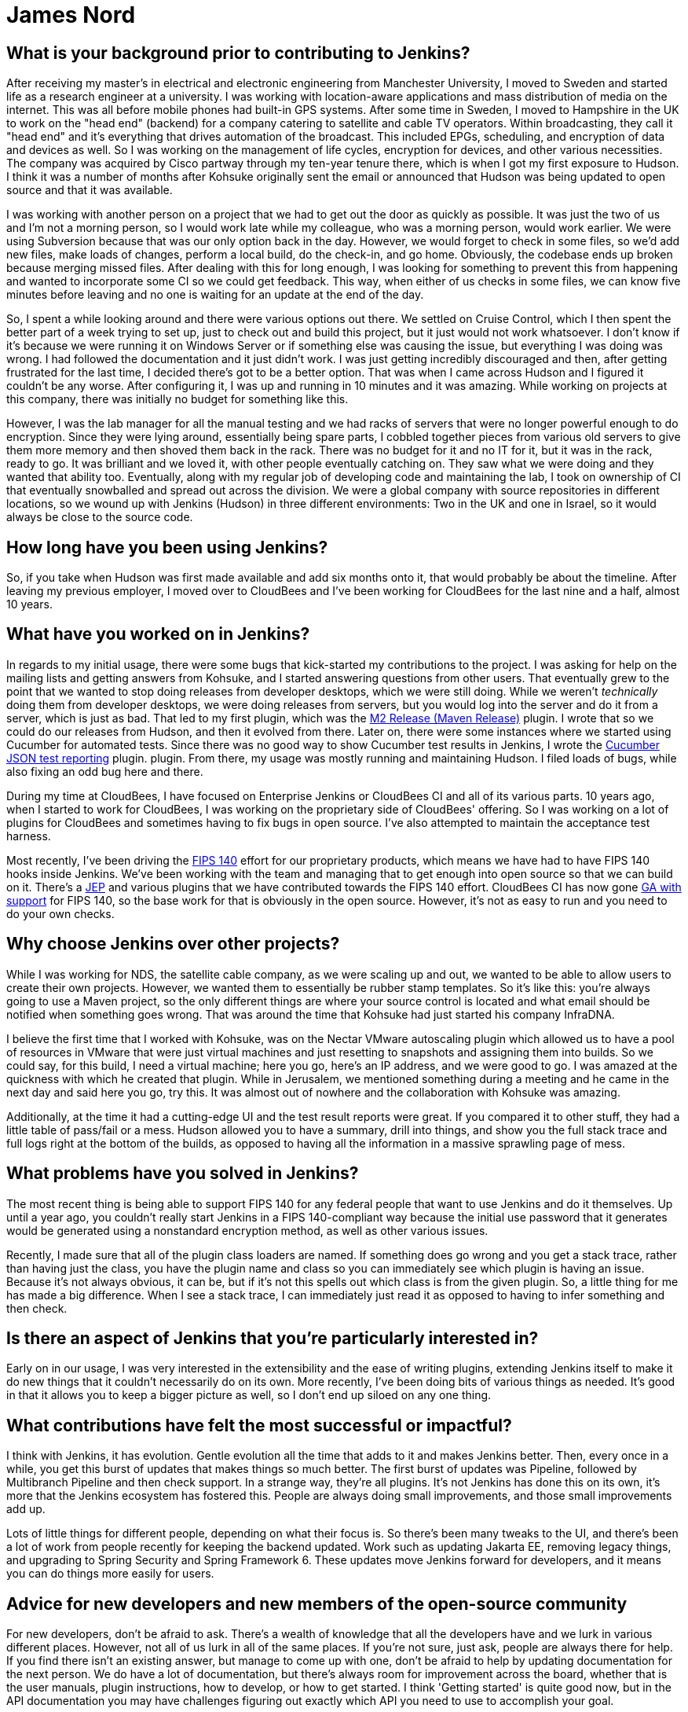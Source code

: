 = James Nord
:page-name: James Nord
:page-linkedin: jtnord
:page-twitter: 
:page-github: jtnord
:page-email:
:page-image: avatar/james-nord.jpeg
:page-pronouns:
:page-location: Hampshire, United Kingdom
:page-firstcommit: 2009
:page-datepublished: 2024-12-10
:page-featured: true
:page-intro: James Nord is a software engineer based out of the UK that has been part of the Jenkins community since Kohsuke Kawaguchi first announced the move to open source. James started out with more basic usage of the Jenkins platform, but he soon started writing plugins to solve problems and fill any gaps that he found. Attributing his success with Jenkins to the ecosystem and extensibility it offers, James eventually collaborated directly with the project. Documenting bugs and starting his contributions in the early days of mailing lists was just the start of a much longer journey. He was one of Kohsuke's first customers, and then joined CloudBees as an employee. Since then, James has helped push Jenkins further along and been a driving force for necessary innovation, such as supporting FIPS 140 and making Jenkins more secure for government work. Throughout his involvement with Jenkins, James has enjoyed spreading his focus to different areas of the project, making sure to keep his work interesting and varied.

== What is your background prior to contributing to Jenkins?

After receiving my master's in electrical and electronic engineering from Manchester University, I moved to Sweden and started life as a research engineer at a university.
I was working with location-aware applications and mass distribution of media on the internet.
This was all before mobile phones had built-in GPS systems.
After some time in Sweden, I moved to Hampshire in the UK to work on the "head end" (backend) for a company catering to satellite and cable TV operators.
Within broadcasting, they call it "head end" and it's everything that drives automation of the broadcast.
This included EPGs, scheduling, and encryption of data and devices as well.
So I was working on the management of life cycles, encryption for devices, and other various necessities.
The company was acquired by Cisco partway through my ten-year tenure there, which is when I got my first exposure to Hudson.
I think it was a number of months after Kohsuke originally sent the email or announced that Hudson was being updated to open source and that it was available.

I was working with another person on a project that we had to get out the door as quickly as possible.
It was just the two of us and I'm not a morning person, so I would work late while my colleague, who was a morning person, would work earlier.
We were using Subversion because that was our only option back in the day.
However, we would forget to check in some files, so we'd add new files, make loads of changes, perform a local build, do the check-in, and go home.
Obviously, the codebase ends up broken because merging missed files.
After dealing with this for long enough, I was looking for something to prevent this from happening and wanted to incorporate some CI so we could get feedback.
This way, when either of us checks in some files, we can know five minutes before leaving and no one is waiting for an update at the end of the day.

So, I spent a while looking around and there were various options out there.
We settled on Cruise Control, which I then spent the better part of a week trying to set up, just to check out and build this project, but it just would not work whatsoever.
I don't know if it's because we were running it on Windows Server or if something else was causing the issue, but everything I was doing was wrong.
I had followed the documentation and it just didn't work.
I was just getting incredibly discouraged and then, after getting frustrated for the last time, I decided there's got to be a better option.
That was when I came across Hudson and I figured it couldn't be any worse.
After configuring it, I was up and running in 10 minutes and it was amazing.
While working on projects at this company, there was initially no budget for something like this.

However, I was the lab manager for all the manual testing and we had racks of servers that were no longer powerful enough to do encryption.
Since they were lying around, essentially being spare parts, I cobbled together pieces from various old servers to give them more memory and then shoved them back in the rack.
There was no budget for it and no IT for it, but it was in the rack, ready to go.
It was brilliant and we loved it, with other people eventually catching on.
They saw what we were doing and they wanted that ability too.
Eventually, along with my regular job of developing code and maintaining the lab, I took on ownership of CI that eventually snowballed and spread out across the division.
We were a global company with source repositories in different locations, so we wound up with Jenkins (Hudson) in three different environments: Two in the UK and one in Israel, so it would always be close to the source code.

== How long have you been using Jenkins?

So, if you take when Hudson was first made available and add six months onto it, that would probably be about the timeline.
After leaving my previous employer, I moved over to CloudBees and I've been working for CloudBees for the last nine and a half, almost 10 years.

== What have you worked on in Jenkins?

In regards to my initial usage, there were some bugs that kick-started my contributions to the project.
I was asking for help on the mailing lists and getting answers from Kohsuke, and I started answering questions from other users.
That eventually grew to the point that we wanted to stop doing releases from developer desktops, which we were still doing.
While we weren't _technically_ doing them from developer desktops, we were doing releases from servers, but you would log into the server and do it from a server, which is just as bad.
That led to my first plugin, which was the link:https://plugins.jenkins.io/m2release/[M2 Release (Maven Release)] plugin.
I wrote that so we could do our releases from Hudson, and then it evolved from there.
Later on, there were some instances where we started using Cucumber for automated tests.
Since there was no good way to show Cucumber test results in Jenkins, I wrote the link:https://plugins.jenkins.io/cucumber-testresult-plugin/[Cucumber JSON test reporting] plugin. plugin.
From there, my usage was mostly running and maintaining Hudson.
I filed loads of bugs, while also fixing an odd bug here and there.

During my time at CloudBees, I have focused on Enterprise Jenkins or CloudBees CI and all of its various parts.
10 years ago, when I started to work for CloudBees, I was working on the proprietary side of CloudBees' offering.
So I was working on a lot of plugins for CloudBees and sometimes having to fix bugs in open source.
I've also attempted to maintain the acceptance test harness.

Most recently, I've been driving the link:https://csrc.nist.gov/pubs/fips/140-2/upd2/final[FIPS 140] effort for our proprietary products, which means we have had to have FIPS 140 hooks inside Jenkins.
We've been working with the team and managing that to get enough into open source so that we can build on it.
There's a link:https://github.com/jenkinsci/jep/tree/master/jep/237[JEP] and various plugins that we have contributed towards the FIPS 140 effort.
CloudBees CI has now gone link:https://docs.cloudbees.com/docs/cloudbees-ci/latest/fips-install-guide/fips-landing-page[GA with support] for FIPS 140, so the base work for that is obviously in the open source.
However, it's not as easy to run and you need to do your own checks.

== Why choose Jenkins over other projects?

While I was working for NDS, the satellite cable company, as we were scaling up and out, we wanted to be able to allow users to create their own projects.
However, we wanted them to essentially be rubber stamp templates.
So it's like this: you're always going to use a Maven project, so the only different things are where your source control is located and what email should be notified when something goes wrong.
That was around the time that Kohsuke had just started his company InfraDNA.

I believe the first time that I worked with Kohsuke, was on the Nectar VMware autoscaling plugin which allowed us to have a pool of resources in VMware that were just virtual machines and just resetting to snapshots and assigning them into builds.
So we could say, for this build, I need a virtual machine; here you go, here's an IP address, and we were good to go.
I was amazed at the quickness with which he created that plugin.
While in Jerusalem, we mentioned something during a meeting and he came in the next day and said here you go, try this.
It was almost out of nowhere and the collaboration with Kohsuke was amazing.

Additionally, at the time it had a cutting-edge UI and the test result reports were great.
If you compared it to other stuff, they had a little table of pass/fail or a mess.
Hudson allowed you to have a summary, drill into things, and show you the full stack trace and full logs right at the bottom of the builds, as opposed to having all the information in a massive sprawling page of mess.

== What problems have you solved in Jenkins?

The most recent thing is being able to support FIPS 140 for any federal people that want to use Jenkins and do it themselves.
Up until a year ago, you couldn't really start Jenkins in a FIPS 140-compliant way because the initial use password that it generates would be generated using a nonstandard encryption method, as well as other various issues.

Recently, I made sure that all of the plugin class loaders are named.
If something does go wrong and you get a stack trace, rather than having just the class, you have the plugin name and class so you can immediately see which plugin is having an issue.
Because it's not always obvious, it can be, but if it's not this spells out which class is from the given plugin.
So, a little thing for me has made a big difference.
When I see a stack trace, I can immediately just read it as opposed to having to infer something and then check.

== Is there an aspect of Jenkins that you're particularly interested in?

Early on in our usage, I was very interested in the extensibility and the ease of writing plugins, extending Jenkins itself to make it do new things that it couldn't necessarily do on its own.
More recently, I've been doing bits of various things as needed.
It's good in that it allows you to keep a bigger picture as well, so I don't end up siloed on any one thing.

== What contributions have felt the most successful or impactful?

I think with Jenkins, it has evolution.
Gentle evolution all the time that adds to it and makes Jenkins better.
Then, every once in a while, you get this burst of updates that makes things so much better.
The first burst of updates was Pipeline, followed by Multibranch Pipeline and then check support.
In a strange way, they're all plugins.
It's not Jenkins has done this on its own, it's more that the Jenkins ecosystem has fostered this.
People are always doing small improvements, and those small improvements add up.

Lots of little things for different people, depending on what their focus is.
So there's been many tweaks to the UI, and there's been a lot of work from people recently for keeping the backend updated.
Work such as updating Jakarta EE, removing legacy things, and upgrading to Spring Security and Spring Framework 6.
These updates move Jenkins forward for developers, and it means you can do things more easily for users.

== Advice for new developers and new members of the open-source community

For new developers, don't be afraid to ask.
There's a wealth of knowledge that all the developers have and we lurk in various different places.
However, not all of us lurk in all of the same places.
If you're not sure, just ask, people are always there for help.
If you find there isn't an existing answer, but manage to come up with one, don't be afraid to help by updating documentation for the next person.
We do have a lot of documentation, but there's always room for improvement across the board, whether that is the user manuals, plugin instructions, how to develop, or how to get started.
I think 'Getting started' is quite good now, but in the API documentation you may have challenges figuring out exactly which API you need to use to accomplish your goal.

Our code can always use help as well.
If you're contributing to open source, try and make sure your code is documented using something like Javadoc.
That way, when you file a pull request, people aren't concerned that you've got no documentation attached.
For example, if you've introduced a new API, where documentation is crucial to understanding how to use it.
This is a fairly standard engineering code practice.
Check and ask before spending time writing code, there might be a very good reason that something is not done or not supported.
For example, your idea maybe should be coded in a separate plugin, or you should have an extension point so you can extend.